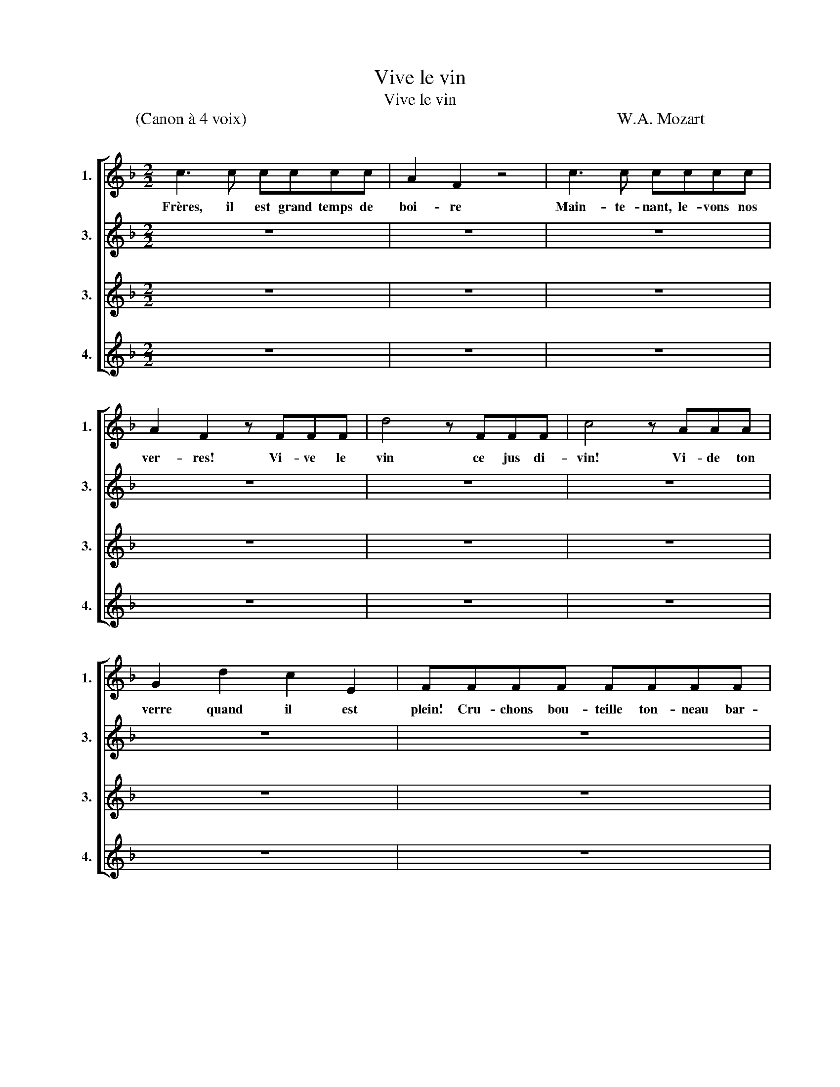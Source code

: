X:1
T:Vive le vin
T:Vive le vin
T:(Canon à 4 voix)                                                                                          W.A. Mozart
%%score [ 1 2 3 4 ]
L:1/8
M:2/2
K:F
V:1 treble nm="1." snm="1."
V:2 treble nm="3." snm="3."
V:3 treble nm="3." snm="3."
V:4 treble nm="4." snm="4."
V:1
 c3 c cccc | A2 F2 z4 | c3 c cccc | A2 F2 z FFF | d4 z FFF | c4 z AAA | G2 d2 c2 E2 | FFFF FFFF | %8
w: Frères, il est grand temps de|boi- re|Main- te- nant, le- vons nos|ver- res! Vi- ve le|vin ce jus di-|vin! Vi- de ton|verre quand il est|plein! Cru- chons bou- teille ton- neau bar-|
 E2 C2 z4 | z FFF FFFF | E2 C2 z4 | z FFF A4 | z FFF B4 | z FFF AFDC | B,2 B,2 C2 C2 | F4 z FGA | %16
w: ri- ques,|Qu'on les ap- porte i- ci bien|vi- te.|Qu'on n'ou- blie rien|pour ce fes- tin|Qu'on n'ou- blie rien pour ce fes-|tin sur- tout le|vin! Il faut gou-|
 B3 G EGCE | F4 z FGA | B3 G EGCE | F2 F2 f4 | z2 F2 f4 | z2 A2 cAF_E | D2 B2 A2 G2 | F4 z2 z F | %24
w: ter le blanc et le ro-|sé Sans ou- bli-|er le rouge et le clai-|ret. Bu- vons|bu- vons,|bu- vons pour nous en|rin- cer le go-|sier! Car|
 G3 G B3 G | (FG) A2 z2 z F | G3 G B3 G | (FG) A2 c2 F2 | z4 d2 F2 | z4 c2 F2 | z2 G2 A2 B2 | %31
w: le jus de la|treil _ le nous|fe- ra voir mer-|veil _ les! Vi- ve,|vi- ve|vi- ve|vi- ve le|
 A4 z4 | c3 c cccc | A2 F2 z4 | c3 c cccc | A2 F2 z FFF | d4 z FFF | c4 z AAA | G2 d2 c2 E2 | %39
w: vin!|Frères, il est grand temps de|boi- re|Main- te- nant, le- vons nos|ver- res! Vi- ve le|vin ce jus di-|vin! Vi- de ton|verre quand il est|
 FFFF FFFF | E2 C2 z4 | z FFF FFFF | E2 C2 z4 | z FFF A4 | z FFF B4 | z FFF AFDC | B,2 B,2 C2 C2 | %47
w: plein! Cru- chons bou- teille ton- neau bar-|ri- ques,|Qu'on les ap- porte i- ci bien|vi- te.|Qu'on n'ou- blie rien|pour ce fes- tin|Qu'on n'ou- blie rien pour ce fes-|tin sur- tout le|
 F4 z FGA | B3 G EGCE | F4 z FGA | B3 G EGCE | F2 F2 f4 | z2 F2 f4 | z2 A2 cAF_E | D2 B2 A2 G2 | %55
w: vin! Il faut gou-|ter le blanc et le ro-|sé Sans ou- bli-|er le rouge et le clai-|ret. Bu- vons|bu- vons,|bu- vons pour nous en|rin- cer le go-|
 !fermata!F4 z4 |] %56
w: sier!|
V:2
 z8 | z8 | z8 | z8 | z8 | z8 | z8 | z8 | c3 c cccc | A2 F2 z4 | c3 c cccc | A2 F2 z FFF | %12
w: ||||||||Frères, il est grand temps de|boi- re|Main- te- nant, le- vons nos|ver- res! Vi- ve le|
 d4 z FFF | c4 z AAA | G2 d2 c2 E2 | FFFF FFFF | E2 C2 z4 | z FFF FFFF | E2 C2 z4 | z FFF A4 | %20
w: vin ce jus di-|vin! Vi- de ton|verre quand il est|plein! Cru- chons bou- teille ton- neau bar-|ri- ques,|Qu'on les ap- porte i- ci bien|vi- te.|Qu'on n'ou- blie rien|
 z FFF B4 | z FFF AFDC | B,2 B,2 C2 C2 | F4 z FGA | B3 G EGCE | F4 z FGA | B3 G EGCE | F2 F2 f4 | %28
w: pour ce fes- tin|Qu'on n'ou- blie rien pour ce fes-|tin sur- tout le|vin! Il faut gou-|ter le blanc et le ro-|sé Sans ou- bli-|er le rouge et le clai-|ret. Bu- vons|
 z2 F2 f4 | z2 A2 cAF_E | D2 B2 A2 G2 | F4 z2 z F | G3 G B3 G | (FG) A2 z2 z F | G3 G B3 G | %35
w: bu- vons,|bu- vons pour nous en|rin- cer le go-|sier! Car|le jus de la|treil _ le nous|fe- ra voir mer-|
 (FG) A2 c2 F2 | z4 d2 F2 | z4 c2 F2 | z2 G2 A2 B2 | A4 z4 | c3 c cccc | A2 F2 z4 | c3 c cccc | %43
w: veil _ les! Vi- ve,|vi- ve|vi- ve|vi- ve le|vin!|Frères, il est grand temps de|boi- re|Main- te- nant, le- vons nos|
 A2 F2 z FFF | d4 z FFF | c4 z AAA | G2 d2 c2 E2 | FFFF FFFF | E2 C2 z4 | z FFF FFFF | E2 C2 z4 | %51
w: ver- res! Vi- ve le|vin ce jus di-|vin! Vi- de ton|verre quand il est|plein! Cru- chons bou- teille ton- neau bar-|ri- ques,|Qu'on les ap- porte i- ci bien|vi- te.|
 z FFF A4 | z FFF B4 | z FFF AFDC | B,2 B,2 C2 C2 | !fermata!F4 z4 |] %56
w: Qu'on n'ou- blie rien|pour ce fes- tin|Qu'on n'ou- blie rien pour ce fes-|tin sur- tout le|vin!|
V:3
 z8 | z8 | z8 | z8 | z8 | z8 | z8 | z8 | z8 | z8 | z8 | z8 | z8 | z8 | z8 | z8 | c3 c cccc | %17
w: ||||||||||||||||Frères, il est grand temps de|
 A2 F2 z4 | c3 c cccc | A2 F2 z FFF | d4 z FFF | c4 z AAA | G2 d2 c2 E2 | FFFF FFFF | E2 C2 z4 | %25
w: boi- re|Main- te- nant, le- vons nos|ver- res! Vi- ve le|vin ce jus di-|vin! Vi- de ton|verre quand il est|plein! Cru- chons bou- teille ton- neau bar-|ri- ques,|
 z FFF FFFF | E2 C2 z4 | z FFF A4 | z FFF B4 | z FFF AFDC | B,2 B,2 C2 C2 | F4 z FGA | B3 G EGCE | %33
w: Qu'on les ap- porte i- ci bien|vi- te.|Qu'on n'ou- blie rien|pour ce fes- tin|Qu'on n'ou- blie rien pour ce fes-|tin sur- tout le|vin! Il faut gou-|ter le blanc et le ro-|
 F4 z FGA | B3 G EGCE | F2 F2 f4 | z2 F2 f4 | z2 A2 cAF_E | D2 B2 A2 G2 | F4 z2 z F | G3 G B3 G | %41
w: sé Sans ou- bli-|er le rouge et le clai-|ret. Bu- vons|bu- vons,|bu- vons pour nous en|rin- cer le go-|sier! Car|le jus de la|
 (FG) A2 z2 z F | G3 G B3 G | (FG) A2 c2 F2 | z4 d2 F2 | z4 c2 F2 | z2 G2 A2 B2 | A4 z4 | %48
w: treil _ le nous|fe- ra voir mer-|veil _ les! Vi- ve,|vi- ve|vi- ve|vi- ve le|vin!|
 c3 c cccc | A2 F2 z4 | c3 c cccc | A2 F2 z FFF | d4 z FFF | c4 z AAA | G2 d2 c2 E2 | %55
w: Frères, il est grand temps de|boi- re|Main- te- nant, le- vons nos|ver- res! Vi- ve le|vin ce jus di-|vin! Vi- de ton|verre quand il est|
 !fermata!F4 z4 |] %56
w: plein!|
V:4
 z8 | z8 | z8 | z8 | z8 | z8 | z8 | z8 | z8 | z8 | z8 | z8 | z8 | z8 | z8 | z8 | z8 | z8 | z8 | %19
w: |||||||||||||||||||
 z8 | z8 | z8 | z8 | z8 | c3 c cccc | A2 F2 z4 | c3 c cccc | A2 F2 z FFF | d4 z FFF | c4 z AAA | %30
w: |||||Frères, il est grand temps de|boi- re|Main- te- nant, le- vons nos|ver- res! Vi- ve le|vin ce jus di-|vin! Vi- de ton|
 G2 d2 c2 E2 | FFFF FFFF | E2 C2 z4 | z FFF FFFF | E2 C2 z4 | z FFF A4 | z FFF B4 | z FFF AFDC | %38
w: verre quand il est|plein! Cru- chons bou- teille ton- neau bar-|ri- ques,|Qu'on les ap- porte i- ci bien|vi- te.|Qu'on n'ou- blie rien|pour ce fes- tin|Qu'on n'ou- blie rien pour ce fes-|
 B,2 B,2 C2 C2 | F4 z FGA | B3 G EGCE | F4 z FGA | B3 G EGCE | F2 F2 f4 | z2 F2 f4 | z2 A2 cAF_E | %46
w: tin sur- tout le|vin! Il faut gou-|ter le blanc et le ro-|sé Sans ou- bli-|er le rouge et le clai-|ret. Bu- vons|bu- vons,|bu- vons pour nous en|
 D2 B2 A2 G2 | F4 z2 z F | G3 G B3 G | (FG) A2 z2 z F | G3 G B3 G | (FG) A2 c2 F2 | z4 d2 F2 | %53
w: rin- cer le go-|sier! Car|le jus de la|treil _ le nous|fe- ra voir mer-|veil _ les! Vi- ve,|vi- ve|
 z4 c2 F2 | z2 G2 A2 B2 | !fermata!A4 z4 |] %56
w: vi- ve|vi- ve le|vin!|

